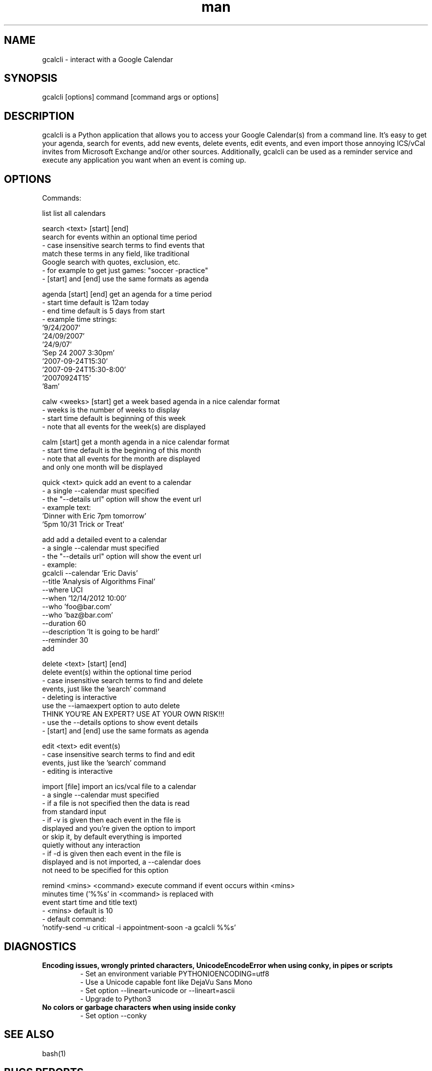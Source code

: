 .\" Manpage for gcalcli.
.TH man 1 "12 June 2018" "1.0" "gcalcli Manual"
.SH NAME
gcalcli \- interact with a Google Calendar
.SH SYNOPSIS
gcalcli [options] command [command args or options]
.SH DESCRIPTION
gcalcli is a Python application that allows you to access your Google Calendar(s) from a command line. It's easy to get your agenda, search for events, add new events, delete events, edit events, and even import those annoying ICS/vCal invites from Microsoft Exchange and/or other sources. Additionally, gcalcli can be used as a reminder service and execute any application you want when an event is coming up.
.SH OPTIONS

 Commands:

  list                     list all calendars

  search <text> [start] [end]
                           search for events within an optional time period
                           - case insensitive search terms to find events that
                             match these terms in any field, like traditional
                             Google search with quotes, exclusion, etc.
                           - for example to get just games: "soccer -practice"
                           - [start] and [end] use the same formats as agenda

  agenda [start] [end]     get an agenda for a time period
                           - start time default is 12am today
                           - end time default is 5 days from start
                           - example time strings:
                              '9/24/2007'
                              '24/09/2007'
                              '24/9/07'
                              'Sep 24 2007 3:30pm'
                              '2007-09-24T15:30'
                              '2007-09-24T15:30-8:00'
                              '20070924T15'
                              '8am'

  calw <weeks> [start]     get a week based agenda in a nice calendar format
                           - weeks is the number of weeks to display
                           - start time default is beginning of this week
                           - note that all events for the week(s) are displayed

  calm [start]             get a month agenda in a nice calendar format
                           - start time default is the beginning of this month
                           - note that all events for the month are displayed
                             and only one month will be displayed

  quick <text>             quick add an event to a calendar
                           - a single --calendar must specified
                           - the "--details url" option will show the event url
                           - example text:
                              'Dinner with Eric 7pm tomorrow'
                              '5pm 10/31 Trick or Treat'

  add                      add a detailed event to a calendar
                           - a single --calendar must specified
                           - the "--details url" option will show the event url
                           - example:
                              gcalcli --calendar 'Eric Davis'
                                      --title 'Analysis of Algorithms Final'
                                      --where UCI
                                      --when '12/14/2012 10:00'
                                      --who 'foo@bar.com'
                                      --who 'baz@bar.com'
                                      --duration 60
                                      --description 'It is going to be hard!'
                                      --reminder 30
                                      add

  delete <text> [start] [end]
                           delete event(s) within the optional time period
                           - case insensitive search terms to find and delete
                             events, just like the 'search' command
                           - deleting is interactive
                             use the --iamaexpert option to auto delete
                             THINK YOU'RE AN EXPERT? USE AT YOUR OWN RISK!!!
                           - use the --details options to show event details
                           - [start] and [end] use the same formats as agenda

  edit <text>              edit event(s)
                           - case insensitive search terms to find and edit
                             events, just like the 'search' command
                           - editing is interactive

  import [file]            import an ics/vcal file to a calendar
                           - a single --calendar must specified
                           - if a file is not specified then the data is read
                             from standard input
                           - if -v is given then each event in the file is
                             displayed and you're given the option to import
                             or skip it, by default everything is imported
                             quietly without any interaction
                           - if -d is given then each event in the file is
                             displayed and is not imported, a --calendar does
                             not need to be specified for this option

  remind <mins> <command>  execute command if event occurs within <mins>
                           minutes time ('%%s' in <command> is replaced with
                           event start time and title text)
                           - <mins> default is 10
                           - default command:
                              'notify-send -u critical -i appointment-soon -a gcalcli %%s'
.SH DIAGNOSTICS
.B "Encoding issues, wrongly printed characters, UnicodeEncodeError when using conky, in pipes or scripts"
.RS
 - Set an environment variable PYTHONIOENCODING=utf8
 - Use a Unicode capable font like DejaVu Sans Mono
 - Set option --lineart=unicode or --lineart=ascii
 - Upgrade to Python3
.RE
.B "No colors or garbage characters when using inside conky"
.RS
 - Set option --conky
.RE
.SH SEE ALSO
bash(1)

.SH BUGS REPORTS
Report issues at https://github.com/insanum/gcalcli/issues
.SH AUTHORS

Eric Davis (edavis@insanum.com)

Brian Hartvigsen (brian.andrew@brianandjenny.com)

Joshua Crowgey (jcrowgey@uw.edu)

